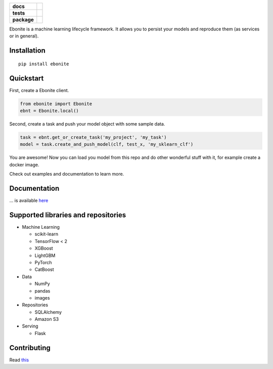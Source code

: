 .. image:: ebonite.jpg
.. start-badges

.. list-table::
    :stub-columns: 1

    * - docs
      - |docs|
    * - tests
      - | |build| |coveralls|
    * - package
      - | |version| |wheel| |supported-versions| |supported-implementations|
        | |commits-since|

.. |docs| image:: https://readthedocs.org/projects/ebonite/badge/?style=flat
    :target: https://readthedocs.org/projects/ebonite
    :alt: Documentation Status

.. |build| image:: https://github.com/zyfra/ebonite/workflows/tox/badge.svg
    :alt: Actions Status
    :target: https://github.com/zyfra/ebonite/actions

.. |requires| image:: https://requires.io/github/zyfra/ebonite/requirements.svg?branch=master
    :alt: Requirements Status
    :target: https://requires.io/github/zyfra/ebonite/requirements/?branch=master

.. |coveralls| image:: https://coveralls.io/repos/zyfra/ebonite/badge.svg?branch=HEAD&service=github
    :alt: Coverage Status
    :target: https://coveralls.io/r/zyfra/ebonite

.. |codecov| image:: https://codecov.io/github/zyfra/ebonite/coverage.svg?branch=master
    :alt: Coverage Status
    :target: https://codecov.io/github/zyfra/ebonite

.. |landscape| image:: https://landscape.io/github/zyfra/ebonite/master/landscape.svg?style=flat
    :target: https://landscape.io/github/zyfra/ebonite/master
    :alt: Code Quality Status

.. |version| image:: https://img.shields.io/pypi/v/ebonite.svg
    :alt: PyPI Package latest release
    :target: https://pypi.org/project/ebonite

.. |commits-since| image:: https://img.shields.io/github/commits-since/zyfra/ebonite/v0.2.1..svg
    :alt: Commits since latest release
    :target: https://github.com/zyfra/ebonite/compare/v0.2.1...master

.. |wheel| image:: https://img.shields.io/pypi/wheel/ebonite.svg
    :alt: PyPI Wheel
    :target: https://pypi.org/project/ebonite

.. |supported-versions| image:: https://img.shields.io/pypi/pyversions/ebonite.svg
    :alt: Supported versions
    :target: https://pypi.org/project/ebonite

.. |supported-implementations| image:: https://img.shields.io/pypi/implementation/ebonite.svg
    :alt: Supported implementations
    :target: https://pypi.org/project/ebonite


.. end-badges


Ebonite is a machine learning lifecycle framework.
It allows you to persist your models and reproduce them (as services or in general).

Installation
============

::

    pip install ebonite

Quickstart
=============

First, create a Ebonite client.

.. code-block:: python

  from ebonite import Ebonite
  ebnt = Ebonite.local()

Second, create a task and push your model object with some sample data.

.. code-block:: python

   task = ebnt.get_or_create_task('my_project', 'my_task')
   model = task.create_and_push_model(clf, test_x, 'my_sklearn_clf')

You are awesome! Now you can load you model from this repo and do other wonderful stuff with it, for
example create a docker image.

Check out examples and documentation to learn more.


Documentation
=============
... is available `here <https://ebonite.readthedocs.io/en/latest/>`_

Supported libraries and repositories
====================================

* Machine Learning

  * scikit-learn

  * TensorFlow < 2

  * XGBoost

  * LightGBM

  * PyTorch

  * CatBoost

* Data

  * NumPy

  * pandas

  * images

* Repositories

  * SQLAlchemy

  * Amazon S3

* Serving

  * Flask



Contributing
============

Read `this <https://github.com/zyfra/ebonite/blob/master/CONTRIBUTING.rst>`_